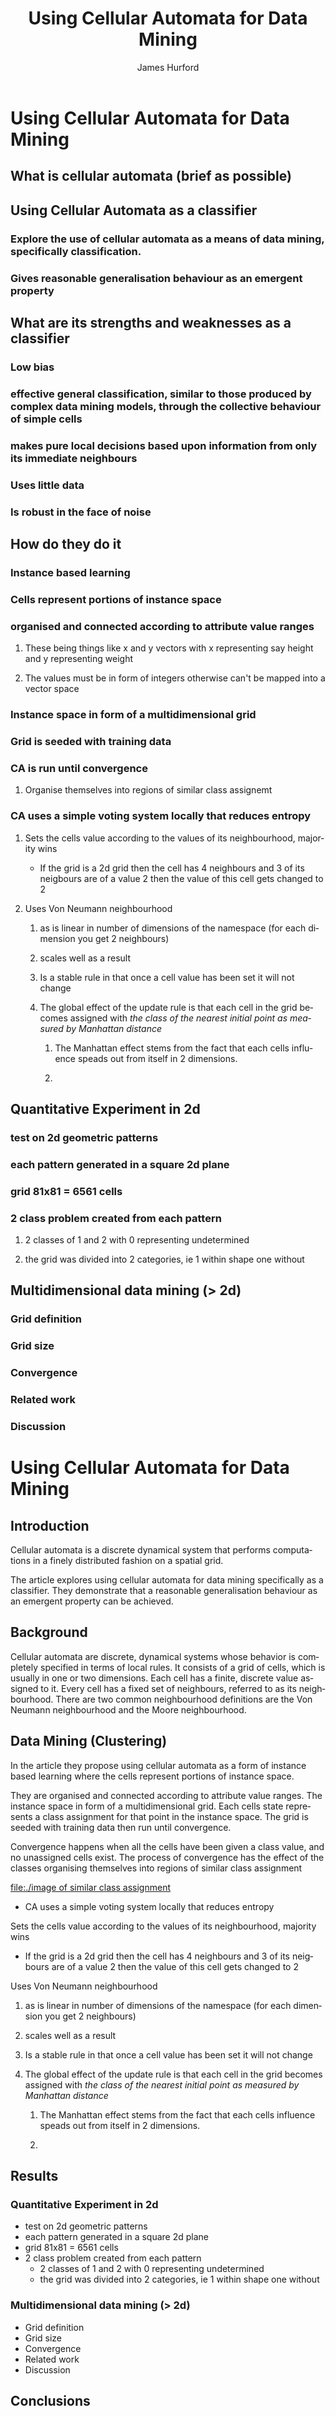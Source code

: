 #+TITLE:     Using Cellular Automata for Data Mining
#+AUTHOR:    James Hurford
#+EMAIL:     
#+DATE:      
#+DESCRIPTION: 
#+KEYWORDS: 
#+LANGUAGE:  en
#+OPTIONS:   H:3 num:t toc:t \n:nil @:t ::t |:t ^:t -:t f:t *:t <:t
#+OPTIONS:   TeX:t LaTeX:t skip:nil d:nil todo:t pri:nil tags:not-in-toc
#+INFOJS_OPT: view:nil toc:nil ltoc:t mouse:underline buttons:0 path:http://orgmode.org/org-info.js
#+EXPORT_SELECT_TAGS: export
#+EXPORT_EXCLUDE_TAGS: noexport
#+LINK_UP:   
#+LINK_HOME: 
#+XSLT: 

* Using Cellular Automata for Data Mining
:PROPERTIES:

:END:
** What is cellular automata (brief as possible)
** Using Cellular Automata as a classifier
*** Explore the use of cellular automata as a means of data mining, specifically classification.
*** Gives reasonable generalisation behaviour as an emergent property
** What are its strengths and weaknesses as a classifier
*** Low bias
*** effective general classification, similar to those produced by complex data mining models, through the collective behaviour of simple cells
*** makes pure local decisions based upon information from only its immediate neighbours
*** Uses little data
*** Is robust in the face of noise
** How do they do it
*** Instance based learning
*** Cells represent portions of instance space
*** organised and connected according to attribute value ranges
**** These being things like x and y vectors with x representing say height and y representing weight
**** The values must be in form of integers otherwise can't be mapped into a vector space
*** Instance space in form of a multidimensional grid
*** Grid is seeded with training data
*** CA is run until convergence
**** Organise themselves into regions of similar class assignemt
*** CA uses a simple voting system locally that reduces entropy
**** Sets the cells value according to the values of its neighbourhood, majority wins
     - If the grid is a 2d grid then the cell has 4 neighbours and 3 of
       its neigbours are of a value 2 then the value of this cell gets
       changed to 2
**** Uses Von Neumann neighbourhood 
***** as is linear in number of dimensions of the namespace (for each dimension you get 2 neighbours)
***** scales well as a result
#+ATTR_LaTeX: width=30em
   [[./neighbours_per_dimension.png]]
***** Is a stable rule in that once a cell value has been set it will not change
***** The global effect of the update rule is that each cell in the grid becomes assigned with /the class of the nearest initial point as measured by Manhattan distance/
#+ATTR_LaTeX: width=10em
     [[./manhattan_distance_influence.png]]
****** The Manhattan effect stems from the fact that each cells influence speads out from itself in 2 dimensions.
****** 
** Quantitative Experiment in 2d
*** test on 2d geometric patterns
*** each pattern generated in a square 2d plane
*** grid 81x81 = 6561 cells
*** 2 class problem created from each pattern
**** 2 classes of 1 and 2 with 0 representing undetermined
**** the grid was divided into 2 categories, ie 1 within shape one without
*** 
** Multidimensional data mining (> 2d)
*** Grid definition
*** Grid size
*** Convergence
*** Related work
*** Discussion


* Using Cellular Automata for Data Mining
  
** Introduction
   Cellular automata is a discrete dynamical system that performs
computations in a finely distributed fashion on a spatial grid.

The article explores using cellular automata for data mining
specifically as a classifier. They demonstrate that a reasonable
generalisation behaviour as an emergent property can be achieved.


** Background
   Cellular automata are discrete, dynamical systems whose
behavior is completely specified in terms of local rules. It consists
of a grid of cells, which is usually in one or two dimensions.  Each
cell has a finite, discrete value assigned to it.  Every cell has a
fixed set of neighbours, referred to as its neighbourhood.  There are
two common neighbourhood definitions are the Von Neumann neighbourhood
and the Moore neighbourhood.

** Data Mining (Clustering)
   In the article they propose using cellular automata as a form of
instance based learning where the cells represent portions of instance
space. 

They are organised and connected according to attribute value
ranges. The instance space in form of a multidimensional grid. Each
cells state represents a class assignment for that point in the
instance space. The grid is seeded with training data then run until
convergence.

Convergence happens when all the cells have been given
a class value, and no unassigned cells exist. The process of convergence has the effect of the classes organising
themselves into regions of similar class assignment
#+attr_latex: width=30em \textwidth
[[file:./image of similar class assignment]]

- CA uses a simple voting system locally that reduces entropy
**** Sets the cells value according to the values of its neighbourhood, majority wins
     - If the grid is a 2d grid then the cell has 4 neighbours and 3 of
       its neigbours are of a value 2 then the value of this cell gets
       changed to 2
**** Uses Von Neumann neighbourhood 
***** as is linear in number of dimensions of the namespace (for each dimension you get 2 neighbours)
***** scales well as a result
#+ATTR_LaTeX: width=30em
   [[./neighbours_per_dimension.png]]
***** Is a stable rule in that once a cell value has been set it will not change
***** The global effect of the update rule is that each cell in the grid becomes assigned with /the class of the nearest initial point as measured by Manhattan distance/
#+ATTR_LaTeX: width=10em
     [[./manhattan_distance_influence.png]]
****** The Manhattan effect stems from the fact that each cells influence speads out from itself in 2 dimensions.
****** 

** Results
*** Quantitative Experiment in 2d
- test on 2d geometric patterns
- each pattern generated in a square 2d plane
- grid 81x81 = 6561 cells
- 2 class problem created from each pattern
  - 2 classes of 1 and 2 with 0 representing undetermined
  - the grid was divided into 2 categories, ie 1 within shape one without
*** Multidimensional data mining (> 2d)
- Grid definition
- Grid size
- Convergence
- Related work
- Discussion

    
** Conclusions
